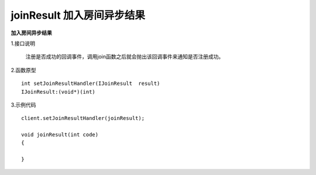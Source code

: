 joinResult 加入房间异步结果
=============================

**加入房间异步结果**

1.接口说明

 注册是否成功的回调事件，调用join函数之后就会抛出该回调事件来通知是否注册成功。

2.函数原型
::
    int setJoinResultHandler(IJoinResult  result)
    IJoinResult:(void*)(int)

3.示例代码
::
    client.setJoinResultHandler(joinResult);
    
    void joinResult(int code)
    {
       
    }  


